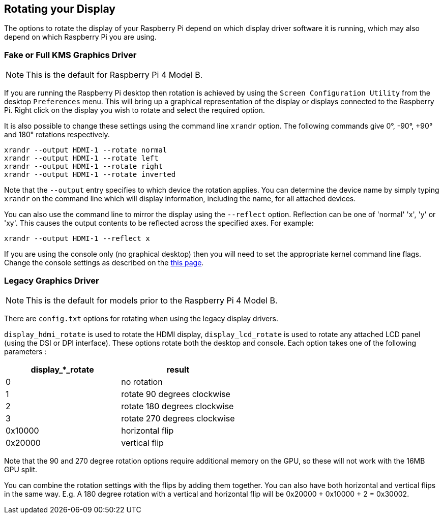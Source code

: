 == Rotating your Display

The options to rotate the display of your Raspberry Pi depend on which display driver software it is running, which may also depend on which Raspberry Pi you are using.

=== Fake or Full KMS Graphics Driver 

NOTE: This is the default for Raspberry Pi 4 Model B.

If you are running the Raspberry Pi desktop then rotation is achieved by using the `Screen Configuration Utility` from the desktop `Preferences` menu. This will bring up a graphical representation of the display or displays connected to the Raspberry Pi. Right click on the display you wish to rotate and select the required option.

It is also possible to change these settings using the command line `xrandr` option. The following commands give 0°, -90°, +90° and 180° rotations respectively.

[,bash]
----
xrandr --output HDMI-1 --rotate normal
xrandr --output HDMI-1 --rotate left
xrandr --output HDMI-1 --rotate right
xrandr --output HDMI-1 --rotate inverted
----

Note that the `--output` entry specifies to which device the rotation applies. You can determine the device name by simply typing `xrandr` on the command line which will display information, including the name, for all attached devices.

You can also use the command line to mirror the display using the `--reflect` option. Reflection can be one of 'normal' 'x', 'y' or 'xy'. This causes the output contents to be reflected across the specified axes. For example:

[,bash]
----
xrandr --output HDMI-1 --reflect x
----

If you are using the console only (no graphical desktop) then you will need to set the appropriate kernel command line flags. Change the console settings as described on the xref:configuration.adoc#the-kernel-command-line[this page].

=== Legacy Graphics Driver 

NOTE: This is the default for models prior to the Raspberry Pi 4 Model B.

There are `config.txt` options for rotating when using the legacy display drivers.

`display_hdmi_rotate` is used to rotate the HDMI display, `display_lcd_rotate` is used to rotate any attached LCD panel (using the DSI or DPI interface). These options rotate both the desktop and console. Each option takes one of the following parameters :

|===
| display_*_rotate | result

| 0
| no rotation

| 1
| rotate 90 degrees clockwise

| 2
| rotate 180 degrees clockwise

| 3
| rotate 270 degrees clockwise

| 0x10000
| horizontal flip

| 0x20000
| vertical flip
|===

Note that the 90 and 270 degree rotation options require additional memory on the GPU, so these will not work with the 16MB GPU split.

You can combine the rotation settings with the flips by adding them together. You can also have both horizontal and vertical flips in the same way. E.g. A 180 degree rotation with a vertical and horizontal flip will be 0x20000 + 0x10000 + 2 = 0x30002.
